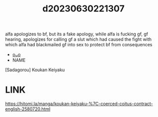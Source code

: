 :PROPERTIES:
:ID:       7fc2556d-94a3-4d04-9374-e75510b06106
:END:
#+title: d20230630221307
#+filetags: :20230630221307:ntronary:
alfa apologizes to bf, but its a fake apology, while alfa is fucking gf, gf hearing, apologizes for calling gf a slut which had caused the fight with which alfa had blackmailed gf into sex to protect bf from consequences
- [[id:8daaf19a-9662-4000-b6fb-86800b50adba][oᴗo]]
- NAME
[Sadagorou] Koukan Keiyaku
* LINK
https://hitomi.la/manga/koukan-keiyaku-%7C-coerced-coitus-contract-english-2580720.html
